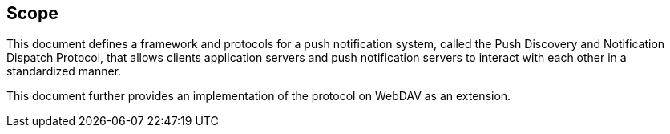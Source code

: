 
== Scope

This document defines a framework and protocols for a push notification
system, called the Push Discovery and Notification Dispatch Protocol,
that allows clients application servers and push notification servers to
interact with each other in a standardized manner.

This document further provides an implementation of the protocol on WebDAV
as an extension.
